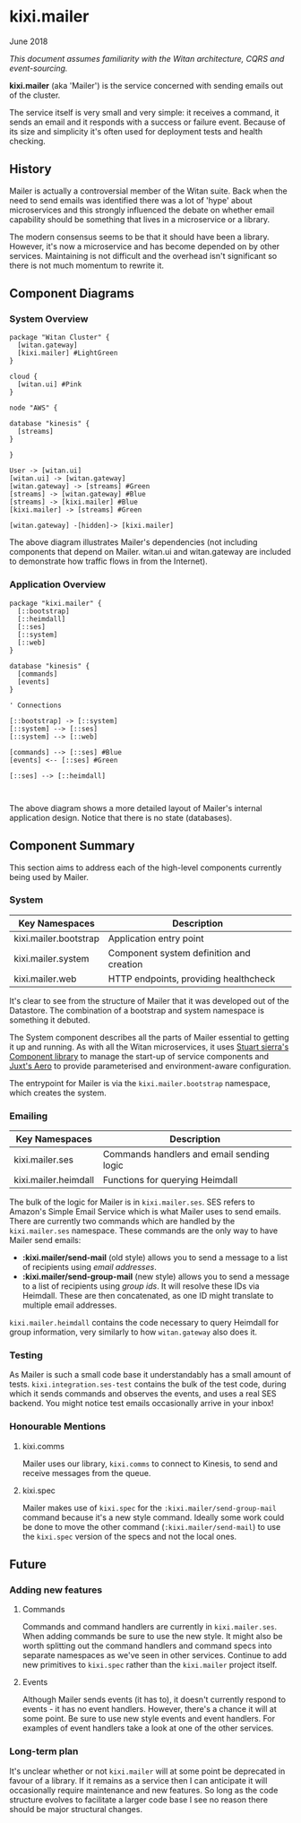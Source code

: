 * kixi.mailer

**** June 2018

/This document assumes familiarity with the Witan architecture, CQRS and event-sourcing./

*kixi.mailer* (aka 'Mailer') is the service concerned with sending emails out of the cluster.

The service itself is very small and very simple: it receives a command, it sends an email and it responds with a success or failure event. Because of
its size and simplicity it's often used for deployment tests and health checking.

** History

Mailer is actually a controversial member of the Witan suite. Back when the need to send emails was identified there was a lot of 'hype' about
microservices and this strongly influenced the debate on whether email capability should be something that lives in a microservice or a library.

The modern consensus seems to be that it should have been a library. However, it's now a microservice and has become depended on by other services.
Maintaining is not difficult and the overhead isn't significant so there is not much momentum to rewrite it.

** Component Diagrams

*** System Overview

#+BEGIN_SRC plantuml :file docs/components.png :results silent
package "Witan Cluster" {
  [witan.gateway]
  [kixi.mailer] #LightGreen
}

cloud {
  [witan.ui] #Pink
}

node "AWS" {

database "kinesis" {
  [streams]
}

}

User -> [witan.ui]
[witan.ui] -> [witan.gateway]
[witan.gateway] -> [streams] #Green
[streams] -> [witan.gateway] #Blue
[streams] -> [kixi.mailer] #Blue
[kixi.mailer] -> [streams] #Green

[witan.gateway] -[hidden]-> [kixi.mailer]
#+END_SRC

[[file:docs/components.png]]

The above diagram illustrates Mailer's dependencies (not including components that depend on Mailer. witan.ui and witan.gateway are included to
demonstrate how traffic flows in from the Internet).

*** Application Overview

#+BEGIN_SRC plantuml :file docs/application.png :results silent
package "kixi.mailer" {
  [::bootstrap]
  [::heimdall]
  [::ses]
  [::system]
  [::web]
}

database "kinesis" {
  [commands]
  [events]
}

' Connections

[::bootstrap] -> [::system]
[::system] --> [::ses]
[::system] --> [::web]

[commands] --> [::ses] #Blue
[events] <-- [::ses] #Green

[::ses] --> [::heimdall]


#+END_SRC

[[file:docs/application.png]]

The above diagram shows a more detailed layout of Mailer's internal application design. Notice that there is no state (databases).

** Component Summary

This section aims to address each of the high-level components currently being used by Mailer.

*** System

| Key Namespaces        | Description                              |
|-----------------------+------------------------------------------|
| kixi.mailer.bootstrap | Application entry point                  |
| kixi.mailer.system    | Component system definition and creation |
| kixi.mailer.web       | HTTP endpoints, providing healthcheck    |

It's clear to see from the structure of Mailer that it was developed out of the Datastore. The combination of a bootstrap and system namespace is
something it debuted.

The System component describes all the parts of Mailer essential to getting it up and running.
As with all the Witan microservices, it uses [[https://github.com/stuartsierra/component][Stuart sierra's Component library]] to manage the start-up of service components and [[https://github.com/juxt/aero][Juxt's Aero]] to provide
parameterised and environment-aware configuration.

The entrypoint for Mailer is via the ~kixi.mailer.bootstrap~ namespace, which creates the system.

*** Emailing

| Key Namespaces       | Description                               |
|----------------------+-------------------------------------------|
| kixi.mailer.ses      | Commands handlers and email sending logic |
| kixi.mailer.heimdall | Functions for querying Heimdall           |

The bulk of the logic for Mailer is in ~kixi.mailer.ses~. SES refers to Amazon's Simple Email Service which is what Mailer uses to send emails.
There are currently two commands which are handled by the ~kixi.mailer.ses~ namespace. These commands are the only way to have Mailer send emails:

- *:kixi.mailer/send-mail* (old style) allows you to send a message to a list of recipients using /email addresses/.
- *:kixi.mailer/send-group-mail* (new style) allows you to send a message to a list of recipients using /group ids/. It will resolve these IDs via Heimdall. These are then concatenated, as one ID might translate to multiple email addresses.

~kixi.mailer.heimdall~ contains the code necessary to query Heimdall for group information, very similarly to how ~witan.gateway~ also does it.

*** Testing

As Mailer is such a small code base it understandably has a small amount of tests. ~kixi.integration.ses-test~ contains the bulk of the test code,
during which it sends commands and observes the events, and uses a real SES backend. You might notice test emails occasionally arrive in your inbox!

*** Honourable Mentions

**** kixi.comms

Mailer uses our library, ~kixi.comms~ to connect to Kinesis, to send and receive messages from the queue.

**** kixi.spec

Mailer makes use of ~kixi.spec~ for the ~:kixi.mailer/send-group-mail~ command because it's a new style command. Ideally some work could be done to
move the other command (~:kixi.mailer/send-mail~) to use the ~kixi.spec~ version of the specs and not the local ones.

** Future

*** Adding new features
**** Commands

Commands and command handlers are currently in ~kixi.mailer.ses~. When adding commands be sure to use the new style. It might also be worth splitting out
the command handlers and command specs into separate namespaces as we've seen in other services. Continue to add new primitives to ~kixi.spec~ rather than
the ~kixi.mailer~ project itself.

**** Events

Although Mailer sends events (it has to), it doesn't currently respond to events - it has no event handlers. However, there's a chance it will at some
point. Be sure to use new style events and event handlers. For examples of event handlers take a look at one of the other services.

*** Long-term plan

It's unclear whether or not ~kixi.mailer~ will at some point be deprecated in favour of a library. If it remains as a service then I can anticipate it
will occasionally require maintenance and new features. So long as the code structure evolves to facilitate a larger code base I see no reason there
should be major structural changes.

